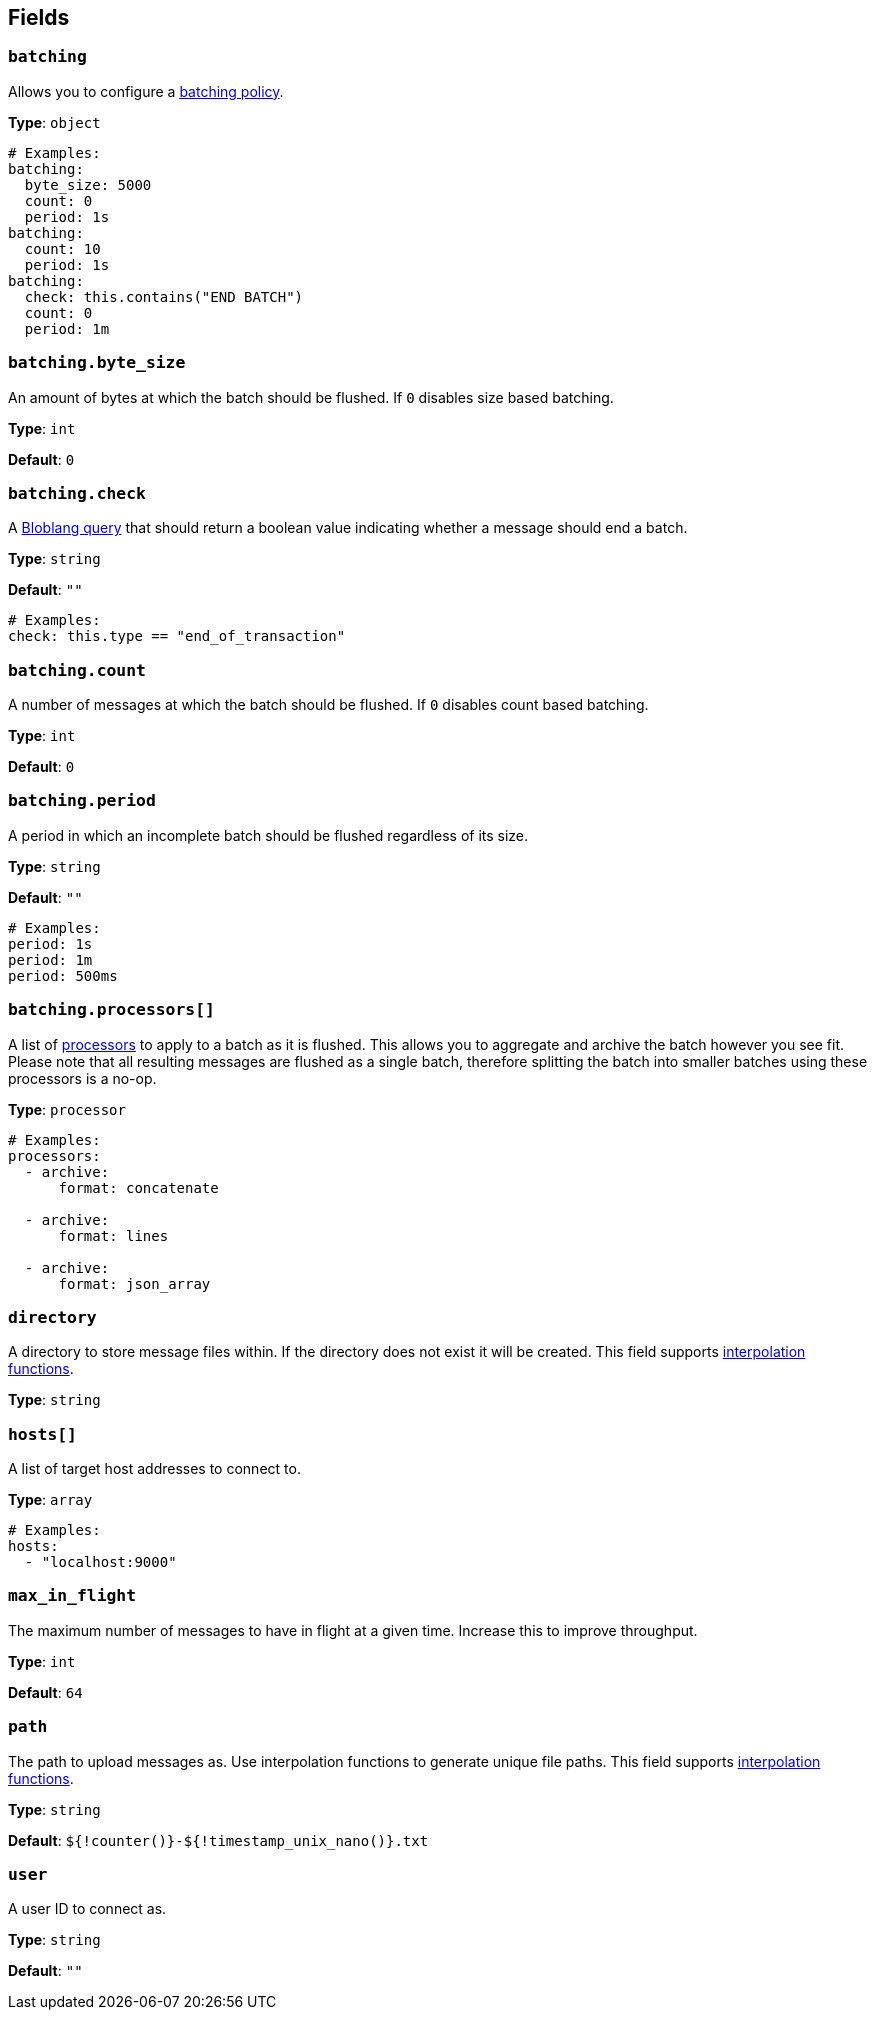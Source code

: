 // This content is autogenerated. Do not edit manually. To override descriptions, use the doc-tools CLI with the --overrides option: https://redpandadata.atlassian.net/wiki/spaces/DOC/pages/1247543314/Generate+reference+docs+for+Redpanda+Connect

== Fields

=== `batching`


Allows you to configure a xref:configuration:batching.adoc[batching policy].

*Type*: `object`

[source,yaml]
----
# Examples:
batching:
  byte_size: 5000
  count: 0
  period: 1s
batching:
  count: 10
  period: 1s
batching:
  check: this.contains("END BATCH")
  count: 0
  period: 1m
----

=== `batching.byte_size`

An amount of bytes at which the batch should be flushed. If `0` disables size based batching.

*Type*: `int`

*Default*: `0`

=== `batching.check`

A xref:guides:bloblang/about.adoc[Bloblang query] that should return a boolean value indicating whether a message should end a batch.

*Type*: `string`

*Default*: `""`

[source,yaml]
----
# Examples:
check: this.type == "end_of_transaction"
----

=== `batching.count`

A number of messages at which the batch should be flushed. If `0` disables count based batching.

*Type*: `int`

*Default*: `0`

=== `batching.period`

A period in which an incomplete batch should be flushed regardless of its size.

*Type*: `string`

*Default*: `""`

[source,yaml]
----
# Examples:
period: 1s
period: 1m
period: 500ms
----

=== `batching.processors[]`

A list of xref:components:processors/about.adoc[processors] to apply to a batch as it is flushed. This allows you to aggregate and archive the batch however you see fit. Please note that all resulting messages are flushed as a single batch, therefore splitting the batch into smaller batches using these processors is a no-op.

*Type*: `processor`

[source,yaml]
----
# Examples:
processors:
  - archive:
      format: concatenate

  - archive:
      format: lines

  - archive:
      format: json_array

----

=== `directory`

A directory to store message files within. If the directory does not exist it will be created.
This field supports xref:configuration:interpolation.adoc#bloblang-queries[interpolation functions].

*Type*: `string`

=== `hosts[]`

A list of target host addresses to connect to.

*Type*: `array`

[source,yaml]
----
# Examples:
hosts:
  - "localhost:9000"

----

=== `max_in_flight`

The maximum number of messages to have in flight at a given time. Increase this to improve throughput.

*Type*: `int`

*Default*: `64`

=== `path`

The path to upload messages as. Use interpolation functions to generate unique file paths.
This field supports xref:configuration:interpolation.adoc#bloblang-queries[interpolation functions].

*Type*: `string`

*Default*: `${!counter()}-${!timestamp_unix_nano()}.txt`

=== `user`

A user ID to connect as.

*Type*: `string`

*Default*: `""`


